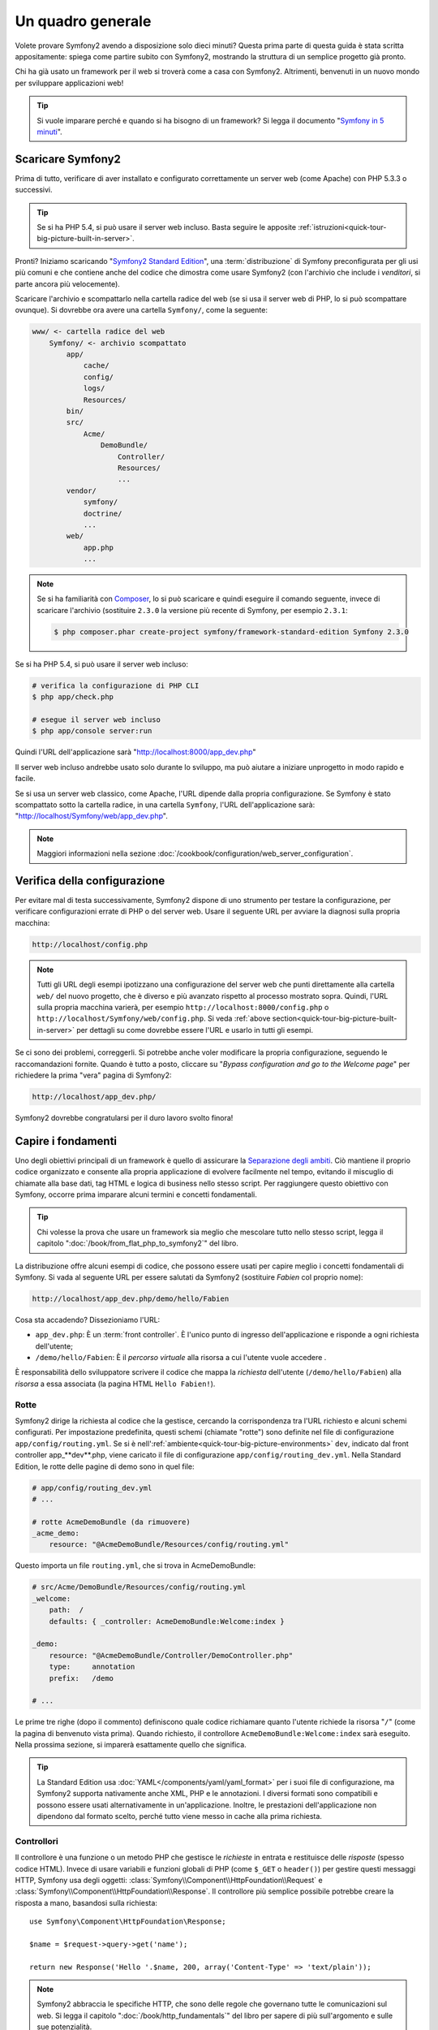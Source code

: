 Un quadro generale
==================

Volete provare Symfony2 avendo a disposizione solo dieci minuti? Questa prima
parte di questa guida è stata scritta appositamente: spiega come
partire subito con Symfony2, mostrando la struttura di un semplice progetto già pronto.

Chi ha già usato un framework per il web si troverà come a casa con Symfony2. Altrimenti,
benvenuti in un nuovo mondo per sviluppare applicazioni web!

.. tip::

    Si vuole imparare perché e quando si ha bisogno di un framework? Si legga il
    documento "`Symfony in 5 minuti`_".

Scaricare Symfony2
------------------

Prima di tutto, verificare di aver installato e configurato correttamente un server web (come
Apache) con PHP 5.3.3 o successivi.

.. tip::

    Se si ha PHP 5.4, si può usare il server web incluso. Basta
    seguire le apposite
    :ref:`istruzioni<quick-tour-big-picture-built-in-server>`.

Pronti? Iniziamo scaricando "`Symfony2 Standard Edition`_", una :term:`distribuzione`
di Symfony preconfigurata per gli usi più comuni e che contiene anche del codice
che dimostra come usare Symfony2 (con l'archivio che include i *venditori*, si
parte ancora più velocemente).

Scaricare l'archivio e scompattarlo nella cartella radice del web (se si
usa il server web di PHP, lo si può scompattare ovunque). Si dovrebbe
ora avere una cartella ``Symfony/``, come la seguente:

.. code-block:: text

    www/ <- cartella radice del web
        Symfony/ <- archivio scompattato
            app/
                cache/
                config/
                logs/
                Resources/
            bin/
            src/
                Acme/
                    DemoBundle/
                        Controller/
                        Resources/
                        ...
            vendor/
                symfony/
                doctrine/
                ...
            web/
                app.php
                ...

.. note::

    Se si ha familiarità con `Composer`_, lo si può scaricare e quindi eseguire
    il comando seguente, invece di scaricare l'archivio (sostituire
    ``2.3.0`` la versione più recente di Symfony, per esempio ``2.3.1``:

    .. code-block:: bash

        $ php composer.phar create-project symfony/framework-standard-edition Symfony 2.3.0

.. _`quick-tour-big-picture-built-in-server`:
   
Se si ha PHP 5.4, si può usare il server web incluso:

.. code-block:: bash

    # verifica la configurazione di PHP CLI
    $ php app/check.php

    # esegue il server web incluso
    $ php app/console server:run

Quindi l'URL dell'applicazione sarà "http://localhost:8000/app_dev.php"

Il server web incluso andrebbe usato solo durante lo sviluppo, ma può
aiutare a iniziare unprogetto in modo rapido e facile.

Se si usa un server web classico, come Apache, l'URL dipende dalla propria
configurazione. Se Symfony è stato scompattato sotto la cartella radice, in
una cartella ``Symfony``, l'URL dell'applicazione sarà:
"http://localhost/Symfony/web/app_dev.php".

.. note::

    Maggiori informazioni nella sezione :doc:`/cookbook/configuration/web_server_configuration`.


Verifica della configurazione
-----------------------------

Per evitare mal di testa successivamente, Symfony2 dispone di uno strumento per testare
la configurazione, per verificare configurazioni errate di PHP o del server web. Usare
il seguente URL per avviare la diagnosi sulla propria macchina:

.. code-block:: text

    http://localhost/config.php

.. note::

    Tutti gli URL degli esempi ipotizzano una configurazione del server web che punti
    direttamente alla cartella ``web/`` del nuovo progetto, che è diverso
    e più avanzato rispetto al processo mostrato sopra. Quindi, l'URL sulla propria
    macchina varierà, per esempio ``http://localhost:8000/config.php``
    o ``http://localhost/Symfony/web/config.php``. Si veda
    :ref:`above section<quick-tour-big-picture-built-in-server>` per dettagli
    su come dovrebbe essere l'URL e usarlo in tutti gli esempi.

Se ci sono dei problemi, correggerli. Si potrebbe anche voler modificare la propria
configurazione, seguendo le raccomandazioni fornite. Quando è tutto a posto,
cliccare su "*Bypass configuration and go to the Welcome page*" per richiedere
la prima "vera" pagina di Symfony2:

.. code-block:: text

    http://localhost/app_dev.php/

Symfony2 dovrebbe congratularsi per il duro lavoro svolto finora!

.. image:: /images/quick_tour/welcome.png
   :align: center

Capire i fondamenti
-------------------

Uno degli obiettivi principali di un framework è quello di assicurare la `Separazione degli ambiti`_.
Ciò mantiene il proprio codice organizzato e consente alla propria applicazione di
evolvere facilmente nel tempo, evitando il miscuglio di chiamate alla base dati, tag HTML
e logica di business nello stesso script. Per raggiungere questo obiettivo con Symfony,
occorre prima imparare alcuni termini e concetti fondamentali.

.. tip::

    Chi volesse la prova che usare un framework sia meglio che mescolare tutto nello
    stesso script, legga il capitolo ":doc:`/book/from_flat_php_to_symfony2`" del
    libro.

La distribuzione offre alcuni esempi di codice, che possono essere usati per capire meglio
i concetti fondamentali di Symfony. Si vada al seguente URL per essere salutati da Symfony2
(sostituire *Fabien* col proprio nome):

.. code-block:: text

    http://localhost/app_dev.php/demo/hello/Fabien

.. image:: /images/quick_tour/hello_fabien.png
   :align: center

Cosa sta accadendo? Dissezioniamo l'URL:

* ``app_dev.php``: È un :term:`front controller`. È l'unico punto di ingresso
  dell'applicazione e risponde a ogni richiesta dell'utente;

* ``/demo/hello/Fabien``: È il *percorso virtuale* alla risorsa a cui l'utente
  vuole accedere .

È responsabilità dello sviluppatore scrivere il codice che mappa la *richiesta*
dell'utente (``/demo/hello/Fabien``) alla *risorsa* a essa associata
(la pagina HTML ``Hello Fabien!``).

Rotte
~~~~~

Symfony2 dirige la richiesta al codice che la gestisce, cercando la corrispondenza
tra l'URL richiesto e alcuni schemi configurati. Per impostazione predefinita, questi
schemi (chiamate "rotte") sono definite nel file di configurazione ``app/config/routing.yml``.
Se si è nell':ref:`ambiente<quick-tour-big-picture-environments>` ``dev``,
indicato dal front controller app_**dev**.php, viene caricato il file di configurazione
``app/config/routing_dev.yml``. Nella Standard Edition, le rotte delle pagine di demo
sono in quel file:

.. code-block:: yaml

    # app/config/routing_dev.yml
    # ...

    # rotte AcmeDemoBundle (da rimuovere)
    _acme_demo:
        resource: "@AcmeDemoBundle/Resources/config/routing.yml"

Questo importa un file ``routing.yml``, che si trova in AcmeDemoBundle:

.. code-block:: yaml

    # src/Acme/DemoBundle/Resources/config/routing.yml
    _welcome:
        path:  /
        defaults: { _controller: AcmeDemoBundle:Welcome:index }

    _demo:
        resource: "@AcmeDemoBundle/Controller/DemoController.php"
        type:     annotation
        prefix:   /demo

    # ...

Le prime tre righe (dopo il commento) definiscono quale codice
richiamare quanto l'utente richiede la risorsa "``/``" (come la pagina di benvenuto
vista prima). Quando richiesto, il controllore ``AcmeDemoBundle:Welcome:index`` sarà
eseguito. Nella prossima sezione, si imparerà esattamente quello che significa.

.. tip::

    La Standard Edition usa :doc:`YAML</components/yaml/yaml_format>`
    per i suoi file di configurazione, ma Symfony2 supporta nativamente anche XML, PHP e
    le annotazioni. I diversi formati sono compatibili e possono essere usati
    alternativamente in un'applicazione. Inoltre, le prestazioni dell'applicazione
    non dipendono dal formato scelto, perché tutto viene messo in cache
    alla prima richiesta.

Controllori
~~~~~~~~~~~

Il controllore è una funzione o un metodo PHP che gestisce le *richieste* in entrata
e restituisce delle *risposte* (spesso codice HTML). Invece di usare variabili e
funzioni globali di PHP (come ``$_GET`` o ``header()``) per gestire questi messaggi
HTTP, Symfony usa degli oggetti: :class:`Symfony\\Component\\HttpFoundation\\Request`
e :class:`Symfony\\Component\\HttpFoundation\\Response`.  Il controllore più semplice
possibile potrebbe creare la risposta a mano, basandosi sulla richiesta::

    use Symfony\Component\HttpFoundation\Response;

    $name = $request->query->get('name');

    return new Response('Hello '.$name, 200, array('Content-Type' => 'text/plain'));

.. note::

    Symfony2 abbraccia le specifiche HTTP, che sono delle regole che governano
    tutte le comunicazioni sul web. Si legga il capitolo ":doc:`/book/http_fundamentals`"
    del libro per sapere di più sull'argomento e sulle sue
    potenzialità.

Symfony2 sceglie il controllore basandosi sul valore ``_controller`` della configurazione
delle rotte: ``AcmeDemoBundle:Welcome:index``. Questa stringa è il *nome logico* del
controllore e fa riferimento al metodo ``indexAction`` della classe
``Acme\DemoBundle\Controller\WelcomeController``::

    // src/Acme/DemoBundle/Controller/WelcomeController.php
    namespace Acme\DemoBundle\Controller;

    use Symfony\Bundle\FrameworkBundle\Controller\Controller;

    class WelcomeController extends Controller
    {
        public function indexAction()
        {
            return $this->render('AcmeDemoBundle:Welcome:index.html.twig');
        }
    }

.. tip::

    Si sarebbero potuti usare i nomi completi di classe e metodi,
    ``Acme\DemoBundle\Controller\WelcomeController::indexAction``, per il valore
    di ``_controller``. Ma se si seguono alcune semplici convenzioni, il nome logico
    è più breve e consente maggiore flessibilità.

La classe ``WelcomeController`` estende la classe predefinita ``Controller``,
che fornisce alcuni utili metodi scorciatoia, come il metodo
:ref:`render()<controller-rendering-templates>`, che carica e rende
un template (``AcmeDemoBundle:Welcome:index.html.twig``). Il valore restituito
è un oggetto risposta, popolato con il contenuto resto. Quindi, se ci sono nuove
necessità, l'oggetto risposta può essere manipolato prima di essere inviato al browser::

    public function indexAction()
    {
        $response = $this->render('AcmeDemoBundle:Welcome:index.txt.twig');
        $response->headers->set('Content-Type', 'text/plain');

        return $response;
    }

Indipendentemente da come lo si raggiunge, lo scopo finale del proprio controllore
è sempre quello di restituire l'oggetto ``Response`` da inviare all'utente. Questo
oggetto ``Response`` può essere popolato con codice HTML, rappresentare un rinvio del
client o anche restituire il contenuto di un'immagine JPG, con un header ``Content-Type`` del valore ``image/jpg``.

.. tip::

    Estendere la classe base ``Controller`` è facoltativo. Di fatto, un controllore
    può essere una semplice funzione PHP, o anche una funzione anonima PHP.
    Il capitolo ":doc:`Il controllore</book/controller>`" del libro dice tutto
    sui controllori di Symfony2.

Il nome del template, ``AcmeDemoBundle:Welcome:index.html.twig``, è il
*nome logico* del template e fa riferimento al file ``Resources/views/Welcome/index.html.twig``
dentro ``AcmeDemoBundle`` (localizzato in ``src/Acme/DemoBundle``). La sezione successiva
sui bundle ne spiega l'utilità.

Diamo ora un altro sguardo al file di configurazione delle rotte e cerchiamo la voce
``_demo``:

.. code-block:: yaml

    # src/Acme/DemoBundle/Resources/config/routing.yml
    # ...
    _demo:
        resource: "@AcmeDemoBundle/Controller/DemoController.php"
        type:     annotation
        prefix:   /demo

Symfony2 può leggere e importare informazioni sulle rotte da diversi file, scritti
in YAML, XML, PHP o anche inseriti in annotazioni PHP. Qui, il *nome logico*
del file è ``@AcmeDemoBundle/Controller/DemoController.php`` e si riferisce al file
``src/Acme/DemoBundle/Controller/DemoController.php``.
In questo file, le rotte sono definite come annotazioni sui metodi delle azioni::

    // src/Acme/DemoBundle/Controller/DemoController.php
    use Sensio\Bundle\FrameworkExtraBundle\Configuration\Route;
    use Sensio\Bundle\FrameworkExtraBundle\Configuration\Template;

    class DemoController extends Controller
    {
        /**
         * @Route("/hello/{name}", name="_demo_hello")
         * @Template()
         */
        public function helloAction($name)
        {
            return array('name' => $name);
        }

        // ...
    }

L'annotazione ``@Route()`` definisce una nuova rotta con uno schema
``/hello/{name}``, che esegue il metodo ``helloAction`` quando trovato.
Una stringa racchiusa tra parentesi graffe, come ``{name}``, è chiamata segnaposto.
Come si può vedere, il suo valore può essere recuperato tramite il parametro ``$name`` del metodo.

.. note::

    Anche se le annotazioni sono sono supportate nativamente da PHP, possono
    essere usate in Symfony2 come mezzo conveniente per configurare i comportamenti
    del framework e mantenere la configurazione accanto al codice.

Dando un'occhiata più attenta al codice del controllore, si può vedere che invece di
rendere un template e restituire un oggetto ``Response`` come prima, esso restituisce
solo un array di parametri. L'annotazione ``@Template()`` dice a Symfony di rendere
il template al posto nostro, passando ogni variabili dell'array al template. Il nome
del template resto segue il nome del controllore. Quindi, nel nostro esempio, viene
reso il template ``AcmeDemoBundle:Demo:hello.html.twig`` (localizzato in
``src/Acme/DemoBundle/Resources/views/Demo/hello.html.twig``).

.. tip::

    Le annotazioni ``@Route()`` e ``@Template()`` sono più potenti dei semplici
    esempi mostrati in questa guida. Si può approfondire l'argomento "`annotazioni
    nei controllori`_" nella documentazione ufficiale.

Template
~~~~~~~~

Il controllore rende il template ``src/Acme/DemoBundle/Resources/views/Demo/hello.html.twig``
(oppure ``AcmeDemoBundle:Demo:hello.html.twig``, se si usa il nome logico):

.. code-block:: jinja

    {# src/Acme/DemoBundle/Resources/views/Demo/hello.html.twig #}
    {% extends "AcmeDemoBundle::layout.html.twig" %}

    {% block title "Hello " ~ name %}

    {% block content %}
        <h1>Hello {{ name }}!</h1>
    {% endblock %}

Per impostazione predefinita, Symfony2 usa `Twig`_ come sistema di template, ma si
possono anche usare i tradizionali template PHP, se si preferisce. Il prossimo
capitolo introdurrà il modo in cui funzionano i template in in Symfony2.

Bundle
~~~~~~

Forse vi siete chiesti perché il termine :term:`bundle` viene usato così tante volte
finora. Tutto il codice che si scrive per la propria applicazione è organizzato in
bundle. Nel linguaggio di Symfony2, un bundle è un insieme strutturato di file (file
PHP, fogli di stile, JavaScript, immagini, ...) che implementano una singola
caratteristica (un blog, un forum, ...) e che può essere condivisa facilmente con
altri sviluppatori. Finora abbiamo manipolato un solo bundle, ``AcmeDemoBundle``.
Impareremo di più sui bundle nell'ultimo capitolo di questa guida.

.. _quick-tour-big-picture-environments:

Lavorare con gli ambienti
-------------------------

Ora che si possiede una migliore comprensione di come funziona Symfony2, è
ora di dare un'occhiata più da vicino al fondo della pagina: si noterà
una piccola barra con il logo di Symfony2. Questa barra è chiamata
"barra di debug del web" ed è il miglior amico dello sviluppatore.

.. image:: /images/quick_tour/web_debug_toolbar.png
   :align: center

Ma quello che si vede all'inizio è solo la punta dell'iceberg: cliccando
sullo strano numero esadecimale, rivelerà un altro strumento di debug veramente
utile di Symfony2: il profilatore.

.. image:: /images/quick_tour/profiler.png
   :align: center

.. note::

    Si possono ottenere rapidamente maggiori informazioni posizionando il cursore
    sopra gli elementi della barra di debug del web o cliccandovi sopra, per andare
    alle rispettive pagine del profilatore.

Se caricato e abilitato (lo è in :ref:`environment<quick-tour-big-picture-environments-intro>` ``dev``),
il profilatore fornisce un'interfaccia web a un *immenso* ammontare di informazioni registrate
a ogni richiesta, inclusi log, tempi di richiesta, parametri GET o POST,
dettagli di sicurezza, query alla base dati e così via.

Ovviamente, questo strumento non deve essere mostrato quando si rilascia l'applicazione
su un server di produzione. Per questo motivo, si troverà un altro front controller (``app.php``)
nella cartella ``web/``, ottimizzato per l'ambiente di produzione:

.. _quick-tour-big-picture-environments-intro:

Ma che cos'è un ambiente? Un :term:`Ambiente` è una stringa (come
``dev`` o ``prod``) che rappresenta un gruppo di configurazioni usate
per far girare l'applicazione.

Di solito, la configurazione comune è posta in ``config.yml`` e sovrascritta
ove necessario, per ciascun ambiente. Per esempio:

.. code-block:: yaml

    # app/config/config_dev.yml
    imports:
        - { resource: config.yml }

    web_profiler:
        toolbar: true
        intercept_redirects: false

In questo esempio, l'ambiente ``dev`` carica il file di configurazione ``config_dev.yml``,
che importa il file globale ``config.yml`` e quindi lo modifica,
abilitando la barra di debug del web.

Richiamando il file ``app_dev.php`` nel browser, si esegue
l'applicazione Symfony in ambiente ``dev``. Per vedere l'applicazione
in ambiente ``prod``, richiamare invece ``app.php``. Le rotte di demo
nell'applicazione sono disponibili solo in ambiente ``dev``, ma se
lo fossero anche in ambiente ``prod``, si potrebbe vederle
in ambiente ``prod`` andando su:

.. code-block:: text

    http://localhost/app.php/demo/hello/Fabien

Se, invece di usare il server web di PHP, si usa Apache con ``mod_rewrite``
abilitato, sfruttando il file ``.htaccess`` fornito da Symfony2
in ``web/``, si può anche omettere la parte ``app.php`` dell'URL. Il file
``.htaccess`` punta tutte le richieste al front controller ``app.php``:

.. code-block:: text

    http://localhost/demo/hello/Fabien

.. note::

    Si noti che i tre URL qui forniti sono solo **esempi** di come un URL potrebbe
    apparire in produzione usando un front controller. Se li si
    prova effettivamente in un'installazione base della *Standard Edition di Symfony*,
    si otterrà un errore 404, perché *AcmeDemoBundle* è abilitato solo in
    ambiente ``dev`` e le sue rotte importate in ``app/config/routing_dev.yml``.

Per maggiori dettagli sugli ambienti, vedere ":ref:`Ambienti e front controller<page-creation-environments>`".

Considerazioni finali
---------------------

Congratulazioni! Avete avuto il vostro primo assaggio di codice di Symfony2.
Non era così difficile, vero? C'è ancora molto da esplorare, ma dovreste
già vedere come Symfony2 rende veramente facile implementare siti web in modo
migliore e più veloce. Se siete ansiosi di saperne di più, andate alla prossima
sezione: ":doc:`la vista<the_view>`".

.. _Symfony2 Standard Edition:      http://symfony.com/download
.. _Symfony in 5 minuti:            http://symfony.com/symfony-in-five-minutes
.. _`Composer`:                     http://getcomposer.org/
.. _Separazione degli ambiti:       http://en.wikipedia.org/wiki/Separation_of_concerns
.. _annotazioni nei controllori:    http://symfony.com/it/doc/current/bundles/SensioFrameworkExtraBundle/index.html#annotazioni-per-i-controllori
.. _Twig:                           http://twig.sensiolabs.org/
.. _`pagina di installazione di Symfony`: http://symfony.com/download
